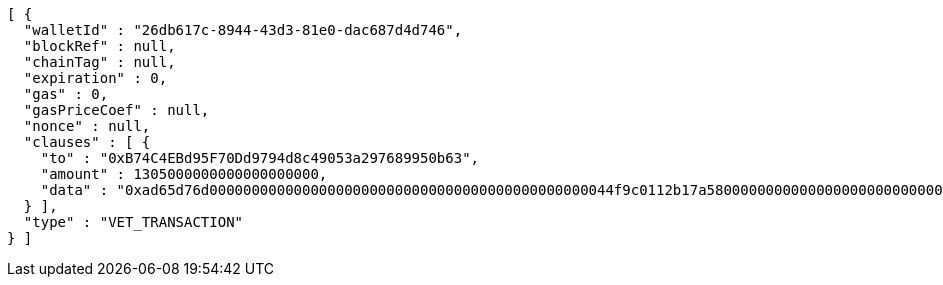 [source,options="nowrap"]
----
[ {
  "walletId" : "26db617c-8944-43d3-81e0-dac687d4d746",
  "blockRef" : null,
  "chainTag" : null,
  "expiration" : 0,
  "gas" : 0,
  "gasPriceCoef" : null,
  "nonce" : null,
  "clauses" : [ {
    "to" : "0xB74C4EBd95F70Dd9794d8c49053a297689950b63",
    "amount" : 1305000000000000000000,
    "data" : "0xad65d76d000000000000000000000000000000000000000000000044f9c0112b17a58000000000000000000000000000000000000000000000000000000000005c5452f200000000000000000000000033e2f608129ffca67c9fdc56cd9d2354a79d2919"
  } ],
  "type" : "VET_TRANSACTION"
} ]
----

